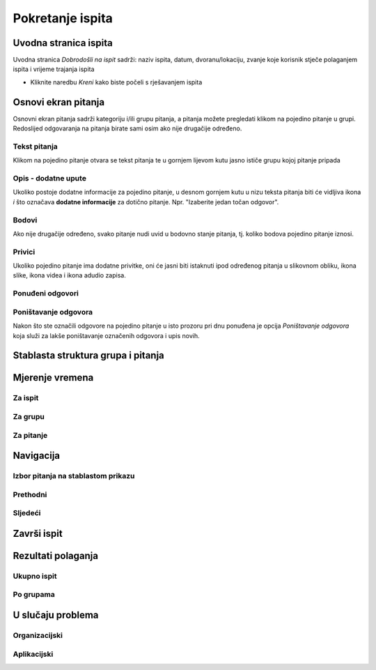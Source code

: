 Pokretanje ispita
========================


Uvodna stranica ispita
^^^^^^^^^^^^^^^^^^^^^^^^^^

Uvodna stranica *Dobrodošli na ispit* sadrži: naziv ispita, datum, dvoranu/lokaciju, zvanje koje korisnik stječe polaganjem ispita i vrijeme trajanja ispita

- Kliknite naredbu *Kreni* kako biste počeli s rješavanjem ispita


Osnovi ekran pitanja
^^^^^^^^^^^^^^^^^^^^

Osnovni ekran pitanja sadrži kategoriju i/ili grupu pitanja, a pitanja možete pregledati klikom na pojedino pitanje u grupi. Redoslijed odgovaranja na pitanja birate sami osim ako nije drugačije određeno.


Tekst pitanja
**************

Klikom na pojedino pitanje otvara se tekst pitanja te u gornjem lijevom kutu jasno ističe grupu kojoj pitanje pripada

Opis - dodatne upute
*********************

Ukoliko postoje dodatne informacije za pojedino pitanje, u desnom gornjem kutu u nizu teksta pitanja biti će vidljiva ikona *i* što označava **dodatne informacije** za dotično pitanje. Npr. "Izaberite jedan točan odgovor".

Bodovi
***********

Ako nije drugačije određeno, svako pitanje nudi uvid u bodovno stanje pitanja, tj. koliko bodova pojedino pitanje iznosi.

Privici
************

Ukoliko pojedino pitanje ima dodatne privitke, oni će jasni biti istaknuti ipod određenog pitanja u slikovnom obliku, ikona slike, ikona videa i ikona adudio zapisa.

Ponuđeni odgovori
******************



Poništavanje odgovora
************************

Nakon što ste označili odgovore na pojedino pitanje u isto prozoru pri dnu ponuđena je opcija *Poništavanje odgovora* koja služi za lakše poništavanje označenih odgovora i upis novih.

Stablasta struktura grupa i pitanja
^^^^^^^^^^^^^^^^^^^^^^^^^^^^^^^^^^^^^^^^



Mjerenje vremena
^^^^^^^^^^^^^^^^^^^^


Za ispit
***********

Za grupu
********

Za pitanje
************

Navigacija
^^^^^^^^^^^^^^

Izbor pitanja na stablastom prikazu
************************************

Prethodni
***********


Sljedeći
**********


Završi ispit
^^^^^^^^^^^^^^


Rezultati polaganja
^^^^^^^^^^^^^^^^^^^^^^

Ukupno ispit
************

Po grupama
***********


U slučaju problema
^^^^^^^^^^^^^^^^^^^^^^

Organizacijski
*****************

Aplikacijski
****************
